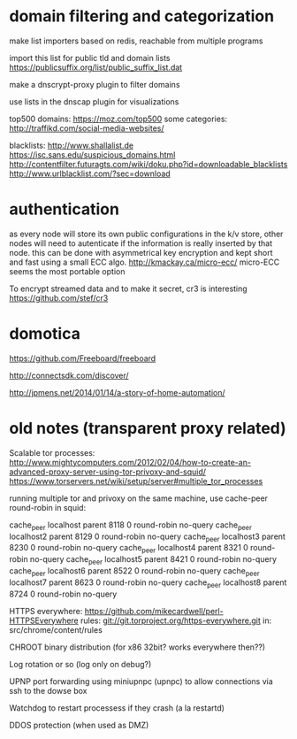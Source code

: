 * domain filtering and categorization

  make list importers based on redis, reachable from multiple programs

  import this list for public tld and domain lists
  https://publicsuffix.org/list/public_suffix_list.dat

  make a dnscrypt-proxy plugin to filter domains

  use lists in the dnscap plugin for visualizations
  
  top500 domains: https://moz.com/top500
  some categories: http://traffikd.com/social-media-websites/

  blacklists: http://www.shallalist.de  https://isc.sans.edu/suspicious_domains.html
  http://contentfilter.futuragts.com/wiki/doku.php?id=downloadable_blacklists
  http://www.urlblacklist.com/?sec=download

* authentication

  as every node will store its own public configurations in the k/v
  store, other nodes will need to autenticate if the information is
  really inserted by that node. this can be done with asymmetrical key
  encryption and kept short and fast using a small ECC algo.
  http://kmackay.ca/micro-ecc/ micro-ECC seems the most portable option

  To encrypt streamed data and to make it secret, cr3 is interesting
  https://github.com/stef/cr3


* domotica

https://github.com/Freeboard/freeboard

http://connectsdk.com/discover/

http://jpmens.net/2014/01/14/a-story-of-home-automation/



* old notes (transparent proxy related)

Scalable tor processes:
http://www.mightycomputers.com/2012/02/04/how-to-create-an-advanced-proxy-server-using-tor-privoxy-and-squid/
https://www.torservers.net/wiki/setup/server#multiple_tor_processes

running multiple tor and privoxy on the same machine, use cache-peer round-robin in squid:

cache_peer localhost parent 8118 0 round-robin no-query
cache_peer localhost2 parent 8129 0 round-robin no-query
cache_peer localhost3 parent 8230 0 round-robin no-query
cache_peer localhost4 parent 8321 0 round-robin no-query
cache_peer localhost5 parent 8421 0 round-robin no-query
cache_peer localhost6 parent 8522 0 round-robin no-query
cache_peer localhost7 parent 8623 0 round-robin no-query
cache_peer localhost8 parent 8724 0 round-robin no-query


HTTPS everywhere:
https://github.com/mikecardwell/perl-HTTPSEverywhere
rules: git://git.torproject.org/https-everywhere.git
   in: src/chrome/content/rules

CHROOT binary distribution (for x86 32bit? works everywhere then??)


Log rotation or so (log only on debug?)

UPNP port forwarding using miniupnpc (upnpc)
to allow connections via ssh to the dowse box

Watchdog to restart processess if they crash
(a la restartd)

DDOS protection (when used as DMZ)


